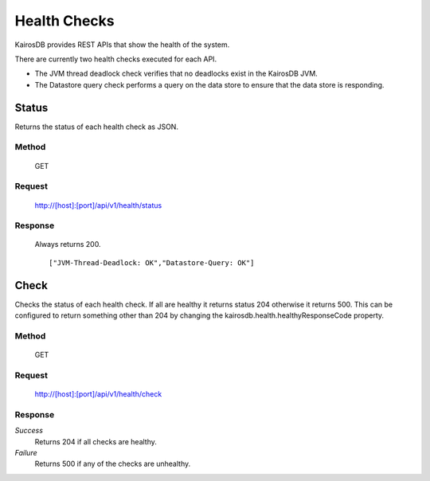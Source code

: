 =============
Health Checks
=============

KairosDB provides REST APIs that show the health of the system.

There are currently two health checks executed for each API.

* The JVM thread deadlock check verifies that no deadlocks exist in the KairosDB JVM.
* The Datastore query check performs a query on the data store to ensure that the data store is responding.

------
Status
------

Returns the status of each health check as JSON.

""""""
Method
""""""

  GET

"""""""
Request
"""""""

  http://[host]:[port]/api/v1/health/status

""""""""
Response
""""""""

  Always returns 200.

  ::

  ["JVM-Thread-Deadlock: OK","Datastore-Query: OK"]

-----
Check
-----

Checks the status of each health check. If all are healthy it returns status 204 otherwise it returns 500.
This can be configured to return something other than 204 by changing the kairosdb.health.healthyResponseCode property.

""""""
Method
""""""

  GET

"""""""
Request
"""""""

  http://[host]:[port]/api/v1/health/check

""""""""
Response
""""""""

*Success*
  Returns 204 if all checks are healthy.

*Failure*
  Returns 500 if any of the checks are unhealthy.
